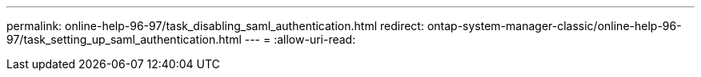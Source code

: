 ---
permalink: online-help-96-97/task_disabling_saml_authentication.html 
redirect: ontap-system-manager-classic/online-help-96-97/task_setting_up_saml_authentication.html 
---
= 
:allow-uri-read: 


